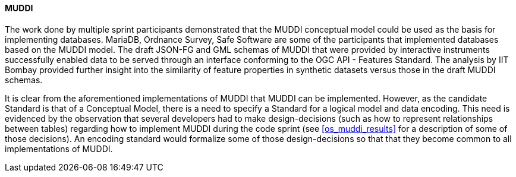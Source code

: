 [[muddi_discussion]]
==== MUDDI

The work done by multiple sprint participants demonstrated that the MUDDI conceptual model could be used as the basis for implementing databases. MariaDB, Ordnance Survey, Safe Software are some of the participants that implemented databases based on the MUDDI model. The draft JSON-FG and GML schemas of MUDDI that were provided by interactive instruments successfully enabled data to be served through an interface conforming to the OGC API - Features Standard. The analysis by IIT Bombay provided further insight into the similarity of feature properties in synthetic datasets versus those in the draft MUDDI schemas. 

It is clear from the aforementioned implementations of MUDDI that MUDDI can be implemented. However, as the candidate Standard is that of a Conceptual Model, there is a need to specify a Standard for a logical model and data encoding. This need is evidenced by the observation that several developers had to make design-decisions (such as how to represent relationships between tables) regarding how to implement MUDDI during the code sprint (see <<os_muddi_results>> for a description of some of those decisions). An encoding standard would formalize some of those design-decisions so that that they become common to all implementations of MUDDI.
